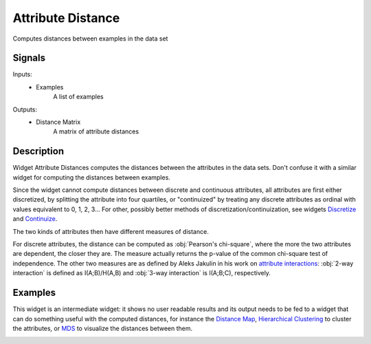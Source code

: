 .. _Attribute Distance:

Attribute Distance
==================

.. image:: ../icons/AttributeDistance.png

Computes distances between examples in the data set

Signals
-------

Inputs:
   - Examples
      A list of examples


Outputs:
   - Distance Matrix
      A matrix of attribute distances


Description
-----------

Widget Attribute Distances computes the distances between the attributes in the data sets. Don't confuse it with a similar widget for computing the distances between examples.

.. image:: images/AttributeDistance.png
   :alt: Association Rules Widget

Since the widget cannot compute distances between discrete and continuous attributes, all attributes are first either discretized, by splitting the attribute into four quartiles, or "continuized" by treating any discrete attributes as ordinal with values equivalent to 0, 1, 2, 3... For other, possibly better methods of discretization/continuization, see widgets `Discretize <../Data/Discretize.htm>`_ and `Continuize <../Data/Continuize.htm>`_.

The two kinds of attributes then have different measures of distance.

For discrete attributes, the distance can be computed as :obj:`Pearson's chi-square`, where the more the two attributes are dependent, the closer they are. The measure actually returns the p-value of the common chi-square test of independence. The other two measures are as defined by Aleks Jakulin in his work on `attribute interactions <http://stat.columbia.edu/~jakulin/Int/>`_: :obj:`2-way interaction` is defined as I(A;B)/H(A,B) and :obj:`3-way interaction` is I(A;B;C), respectively.


Examples
--------

This widget is an intermediate widget: it shows no user readable results and its output needs to be fed to a widget that can do something useful with the computed distances, for instance the `Distance Map <DistanceMap.htm>`_, `Hierarchical Clustering <HierarchicalClustering.htm>`_ to cluster the attributes, or `MDS <MDS.htm>`_ to visualize the distances between them.

.. image:: images/AttributeDistance-Schema.png
   :alt: Association Rules

